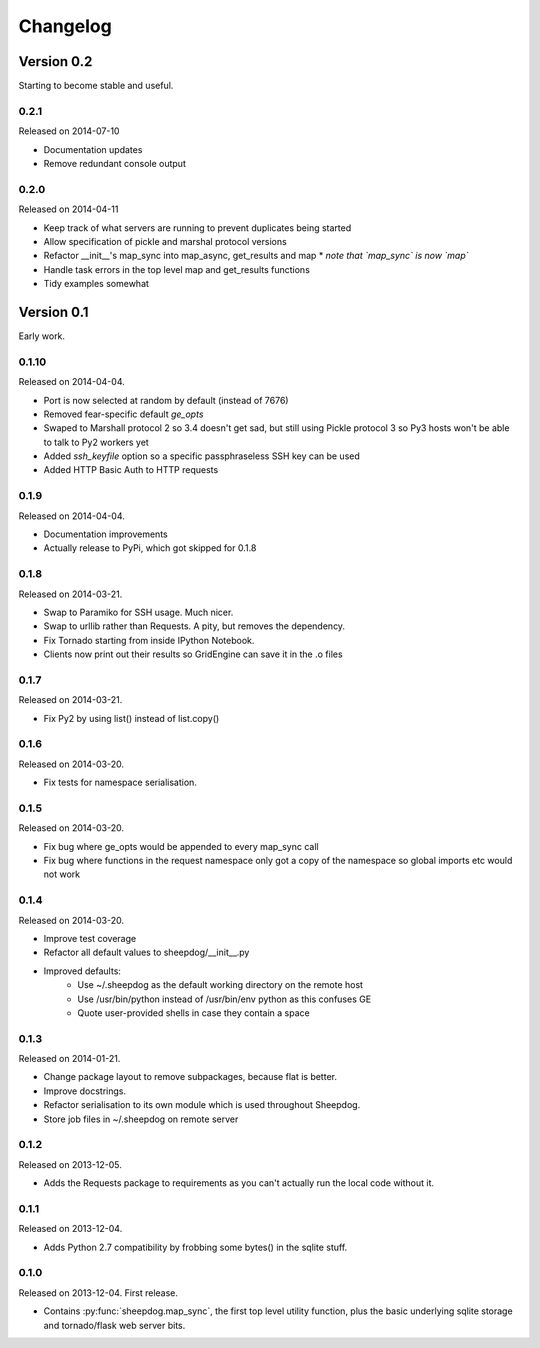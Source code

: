 Changelog
=========

Version 0.2
-----------

Starting to become stable and useful.

0.2.1
^^^^^
Released on 2014-07-10

* Documentation updates
* Remove redundant console output

0.2.0
^^^^^
Released on 2014-04-11

* Keep track of what servers are running to prevent duplicates being started
* Allow specification of pickle and marshal protocol versions
* Refactor __init__'s map_sync into map_async, get_results and map
  * *note that `map_sync` is now `map`*
* Handle task errors in the top level map and get_results functions
* Tidy examples somewhat

Version 0.1
-----------

Early work.

0.1.10
^^^^^^
Released on 2014-04-04.

* Port is now selected at random by default (instead of 7676)
* Removed fear-specific default `ge_opts`
* Swaped to Marshall protocol 2 so 3.4 doesn't get sad, but still using Pickle
  protocol 3 so Py3 hosts won't be able to talk to Py2 workers yet
* Added `ssh_keyfile` option so a specific passphraseless SSH key can be used
* Added HTTP Basic Auth to HTTP requests

0.1.9
^^^^^
Released on 2014-04-04.

* Documentation improvements
* Actually release to PyPi, which got skipped for 0.1.8

0.1.8
^^^^^
Released on 2014-03-21.

* Swap to Paramiko for SSH usage. Much nicer.
* Swap to urllib rather than Requests. A pity, but removes the dependency.
* Fix Tornado starting from inside IPython Notebook.
* Clients now print out their results so GridEngine can save it in the .o files

0.1.7
^^^^^
Released on 2014-03-21.

* Fix Py2 by using list() instead of list.copy()


0.1.6
^^^^^
Released on 2014-03-20.

* Fix tests for namespace serialisation.

0.1.5
^^^^^
Released on 2014-03-20.

* Fix bug where ge_opts would be appended to every map_sync call
* Fix bug where functions in the request namespace only got a copy
  of the namespace so global imports etc would not work

0.1.4
^^^^^
Released on 2014-03-20.

* Improve test coverage
* Refactor all default values to sheepdog/__init__.py
* Improved defaults:
    * Use ~/.sheepdog as the default working directory on the remote host
    * Use /usr/bin/python instead of /usr/bin/env python as this confuses GE
    * Quote user-provided shells in case they contain a space

0.1.3
^^^^^
Released on 2014-01-21.

* Change package layout to remove subpackages, because flat is better.
* Improve docstrings.
* Refactor serialisation to its own module which is used throughout Sheepdog.
* Store job files in ~/.sheepdog on remote server

0.1.2
^^^^^
Released on 2013-12-05.

* Adds the Requests package to requirements as you can't actually run the local
  code without it.

0.1.1
^^^^^
Released on 2013-12-04.

* Adds Python 2.7 compatibility by frobbing some bytes() in the sqlite stuff.

0.1.0
^^^^^
Released on 2013-12-04. First release.

* Contains :py:func:`sheepdog.map_sync`, the first top level
  utility function, plus the basic underlying sqlite storage and tornado/flask
  web server bits.
